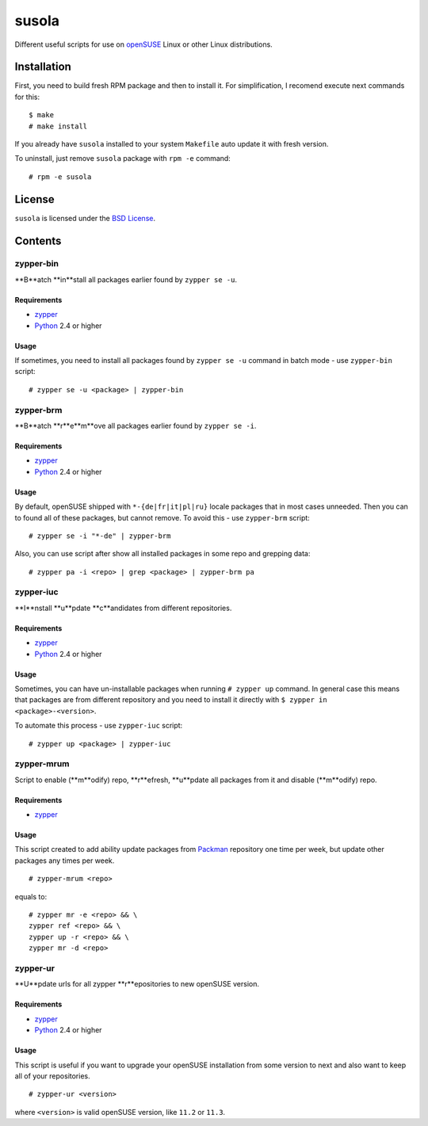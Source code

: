 ======
susola
======

Different useful scripts for use on openSUSE_ Linux or other Linux
distributions.

Installation
============

First, you need to build fresh RPM package and then to install it. For
simplification, I recomend execute next commands for this::

    $ make
    # make install

If you already have ``susola`` installed to your system ``Makefile`` auto
update it with fresh version.

To uninstall, just remove ``susola`` package with ``rpm -e`` command::

    # rpm -e susola

License
=======

``susola`` is licensed under the `BSD License
<http://github.com/playpauseandstop/susola/blob/master/LICENSE>`_.

Contents
========

zypper-bin
----------

**B**atch **in**stall all packages earlier found by ``zypper se -u``.

Requirements
~~~~~~~~~~~~

* zypper_
* Python_ 2.4 or higher

Usage
~~~~~

If sometimes, you need to install all packages found by ``zypper se -u``
command in batch mode - use ``zypper-bin`` script::

    # zypper se -u <package> | zypper-bin

zypper-brm
----------

**B**atch **r**e**m**ove all packages earlier found by ``zypper se -i``.

Requirements
~~~~~~~~~~~~

* zypper_
* Python_ 2.4 or higher

Usage
~~~~~

By default, openSUSE shipped with ``*-{de|fr|it|pl|ru}`` locale packages that
in most cases unneeded. Then you can to found all of these packages, but
cannot remove. To avoid this - use ``zypper-brm`` script::

    # zypper se -i "*-de" | zypper-brm

Also, you can use script after show all installed packages in some repo and
grepping data::

    # zypper pa -i <repo> | grep <package> | zypper-brm pa

zypper-iuc
----------

**I**nstall **u**pdate **c**andidates from different repositories.

Requirements
~~~~~~~~~~~~

* zypper_
* Python_ 2.4 or higher

Usage
~~~~~

Sometimes, you can have un-installable packages when running ``# zypper up``
command. In general case this means that packages are from different repository
and you need to install it directly with ``$ zypper in <package>-<version>``.

To automate this process - use ``zypper-iuc`` script::

    # zypper up <package> | zypper-iuc

zypper-mrum
-----------

Script to enable (**m**odify) repo, **r**efresh, **u**pdate all packages from
it and disable (**m**odify) repo.

Requirements
~~~~~~~~~~~~

* zypper_

Usage
~~~~~

This script created to add ability update packages from Packman_ repository one
time per week, but update other packages any times per week.

::

    # zypper-mrum <repo>

equals to::

    # zypper mr -e <repo> && \
    zypper ref <repo> && \
    zypper up -r <repo> && \
    zypper mr -d <repo>

zypper-ur
---------

**U**pdate urls for all zypper **r**epositories to new openSUSE version.

Requirements
~~~~~~~~~~~

* zypper_
* Python_ 2.4 or higher

Usage
~~~~~

This script is useful if you want to upgrade your openSUSE installation from
some version to next and also want to keep all of your repositories.

::

    # zypper-ur <version>

where ``<version>`` is valid openSUSE version, like ``11.2`` or ``11.3``.

.. _openSUSE: http://www.opensuse.org/
.. _zypper: http://en.opensuse.org/Portal:Zypper
.. _Packman: http://packman.links2linux.org/
.. _Python: http://www.python.org/
